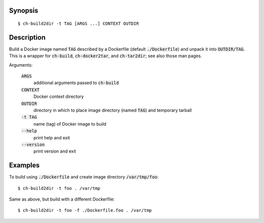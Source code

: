 Synopsis
========

::

  $ ch-build2dir -t TAG [ARGS ...] CONTEXT OUTDIR

Description
===========

Build a Docker image named :code:`TAG` described by a Dockerfile (default
:code:`./Dockerfile`) and unpack it into :code:`OUTDIR/TAG`. This is a wrapper
for :code:`ch-build`, :code:`ch-docker2tar`, and :code:`ch-tar2dir`; see also
those man pages.

Arguments:

  :code:`ARGS`
    additional arguments passed to :code:`ch-build`

  :code:`CONTEXT`
    Docker context directory

  :code:`OUTDIR`
    directory in which to place image directory (named :code:`TAG`) and
    temporary tarball

  :code:`-t TAG`
    name (tag) of Docker image to build

  :code:`--help`
    print help and exit

  :code:`--version`
    print version and exit

Examples
========

To build using :code:`./Dockerfile` and create image directory
:code:`/var/tmp/foo`::

  $ ch-build2dir -t foo . /var/tmp

Same as above, but build with a different Dockerfile::

  $ ch-build2dir -t foo -f ./Dockerfile.foo . /var/tmp
